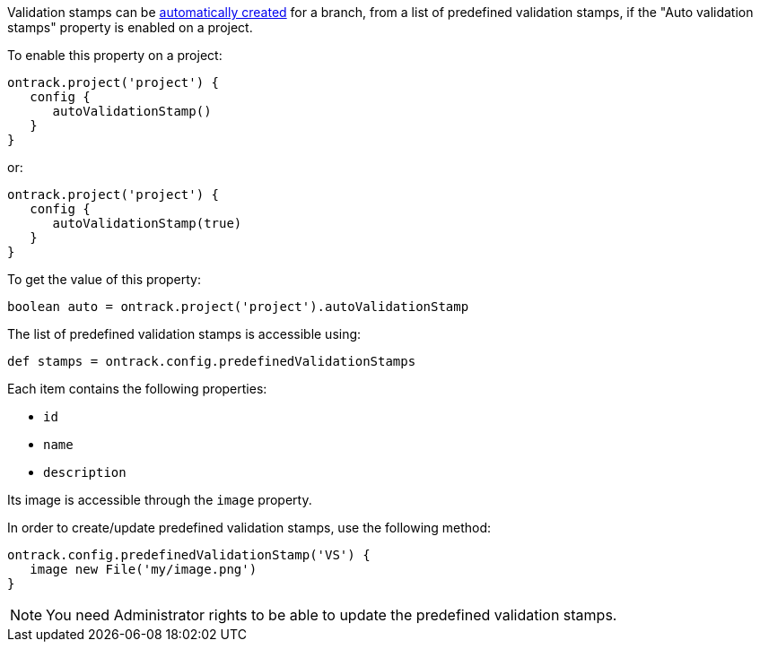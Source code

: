 Validation stamps can be <<validation-stamps-auto,automatically created>> for a branch, from a list of predefined
validation stamps, if the "Auto validation stamps" property is enabled on a project.

To enable this property on a project:

[source,groovy]
----
ontrack.project('project') {
   config {
      autoValidationStamp()
   }
}
----

or:

[source,groovy]
----
ontrack.project('project') {
   config {
      autoValidationStamp(true)
   }
}
----

To get the value of this property:

[source,groovy]
----
boolean auto = ontrack.project('project').autoValidationStamp
----

The list of predefined validation stamps is accessible using:

[source,groovy]
----
def stamps = ontrack.config.predefinedValidationStamps
----

Each item contains the following properties:

* `id`
* `name`
* `description`

Its image is accessible through the `image` property.

In order to create/update predefined validation stamps, use the following method:

[source,groovy]
----
ontrack.config.predefinedValidationStamp('VS') {
   image new File('my/image.png')
}
----

NOTE: You need Administrator rights to be able to update the predefined validation stamps.
